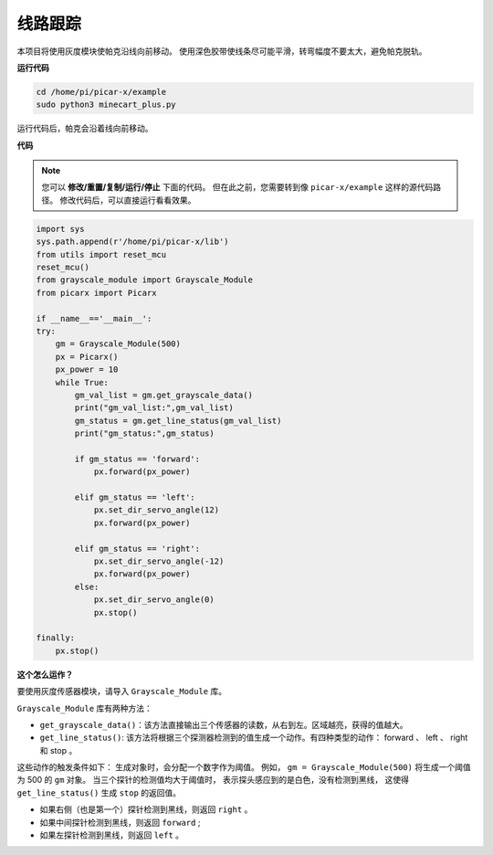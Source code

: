 线路跟踪
====================================

本项目将使用灰度模块使帕克沿线向前移动。
使用深色胶带使线条尽可能平滑，转弯幅度不要太大，避免帕克脱轨。

**运行代码**

.. raw:: html

    <run></run>

.. code-block::

    cd /home/pi/picar-x/example
    sudo python3 minecart_plus.py
    
运行代码后，帕克会沿着线向前移动。

**代码**

.. note::
    您可以 **修改/重置/复制/运行/停止** 下面的代码。 但在此之前，您需要转到像 ``picar-x/example`` 这样的源代码路径。 修改代码后，可以直接运行看看效果。

.. raw:: html

    <run></run>

.. code-block:: python

    import sys
    sys.path.append(r'/home/pi/picar-x/lib')
    from utils import reset_mcu
    reset_mcu()
    from grayscale_module import Grayscale_Module
    from picarx import Picarx

    if __name__=='__main__':
    try:
        gm = Grayscale_Module(500)
        px = Picarx()
        px_power = 10
        while True:
            gm_val_list = gm.get_grayscale_data()
            print("gm_val_list:",gm_val_list)
            gm_status = gm.get_line_status(gm_val_list)
            print("gm_status:",gm_status)

            if gm_status == 'forward':
                px.forward(px_power) 

            elif gm_status == 'left':
                px.set_dir_servo_angle(12)
                px.forward(px_power) 

            elif gm_status == 'right':
                px.set_dir_servo_angle(-12)
                px.forward(px_power) 
            else:
                px.set_dir_servo_angle(0)
                px.stop()
    
    finally:
        px.stop()

**这个怎么运作？**

要使用灰度传感器模块，请导入 ``Grayscale_Module`` 库。

``Grayscale_Module`` 库有两种方法：

* ``get_grayscale_data()``：该方法直接输出三个传感器的读数，从右到左。区域越亮，获得的值越大。

* ``get_line_status()``: 该方法将根据三个探测器检测到的值生成一个动作。有四种类型的动作： forward 、 left 、 right 和 stop 。

这些动作的触发条件如下：
生成对象时，会分配一个数字作为阈值。
例如， ``gm = Grayscale_Module(500)`` 将生成一个阈值为 500 的 ``gm`` 对象。
当三个探针的检测值均大于阈值时，
表示探头感应到的是白色，没有检测到黑线，
这使得 ``get_line_status()`` 生成 ``stop`` 的返回值。


* 如果右侧（也是第一个）探针检测到黑线，则返回 ``right`` 。
* 如果中间探针检测到黑线，则返回 ``forward`` ;
* 如果左探针检测到黑线，则返回 ``left`` 。
